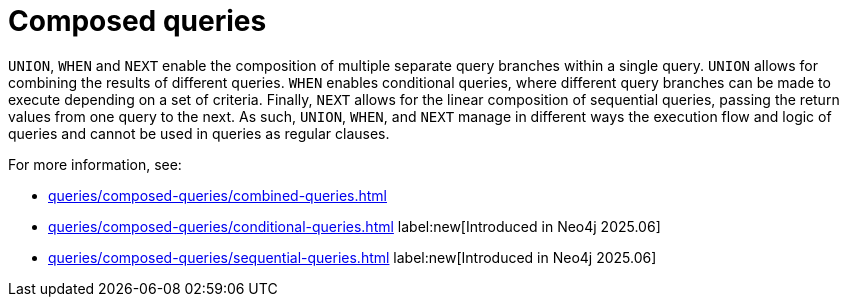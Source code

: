 = Composed queries
:description: Overview about how to use `UNION` and `WHEN` to construct combined or conditional queries in Cypher.

`UNION`, `WHEN` and `NEXT` enable the composition of multiple separate query branches within a single query.
`UNION` allows for combining the results of different queries.
`WHEN` enables conditional queries, where different query branches can be made to execute depending on a set of criteria.
Finally, `NEXT` allows for the linear composition of sequential queries, passing the return values from one query to the next.
As such, `UNION`, `WHEN`, and `NEXT` manage in different ways the execution flow and logic of queries and cannot be used in queries as regular clauses.

For more information, see:

* xref:queries/composed-queries/combined-queries.adoc[]
* xref:queries/composed-queries/conditional-queries.adoc[] label:new[Introduced in Neo4j 2025.06]
* xref:queries/composed-queries/sequential-queries.adoc[] label:new[Introduced in Neo4j 2025.06]
